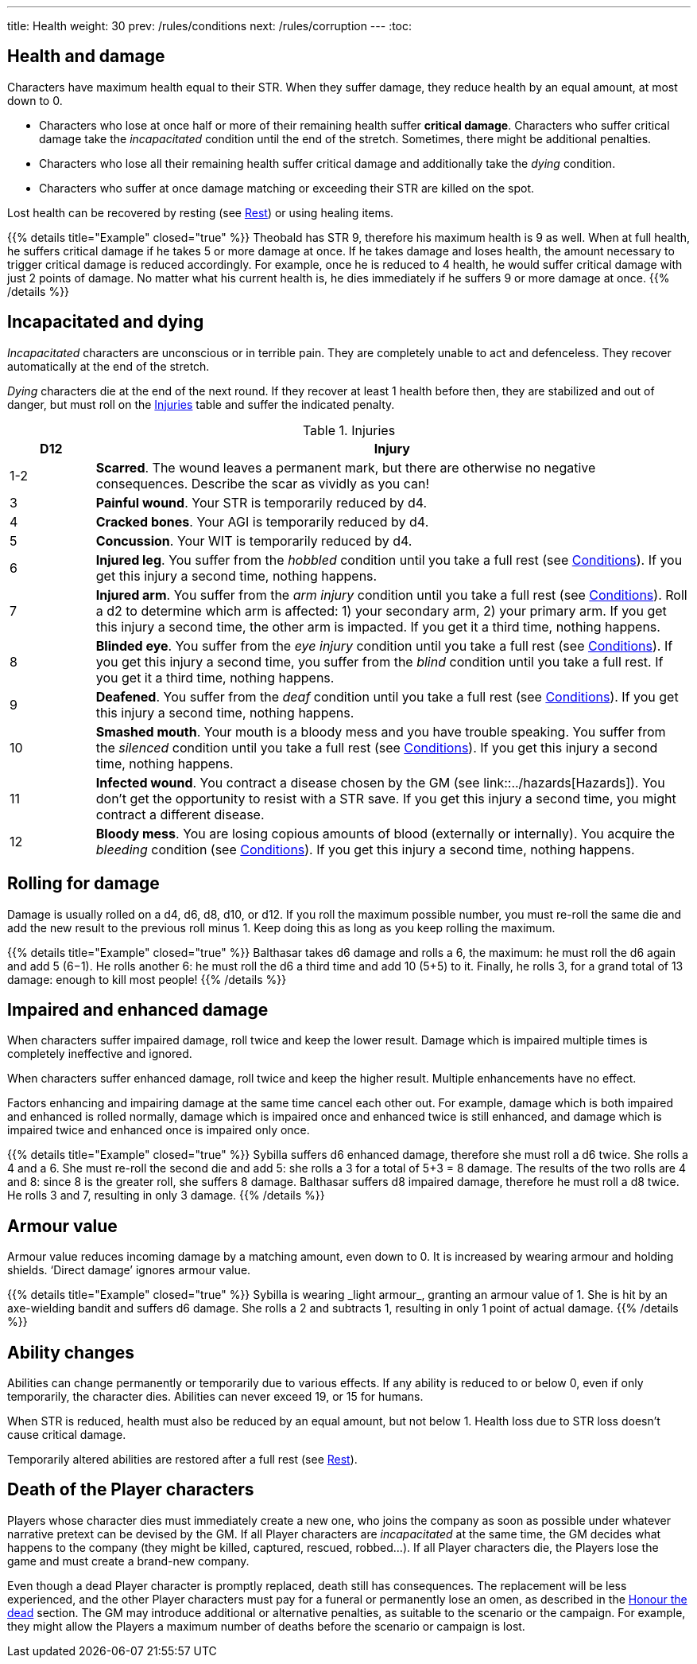---
title: Health
weight: 30
prev: /rules/conditions
next: /rules/corruption
---
:toc:

== Health and damage

Characters have maximum health equal to their STR.
When they suffer damage, they reduce health by an equal amount, at most down to 0.

* Characters who lose at once half or more of their remaining health suffer *critical damage*.
Characters who suffer critical damage take the _incapacitated_ condition until the end of the stretch.
Sometimes, there might be additional penalties.

* Characters who lose all their remaining health suffer critical damage and additionally take the _dying_ condition.

* Characters who suffer at once damage matching or exceeding their STR are killed on the spot.

Lost health can be recovered by resting (see link:../rest[Rest]) or using healing items.

++++
{{% details title="Example" closed="true" %}}

Theobald has STR 9, therefore his maximum health is 9 as well.
When at full health, he suffers critical damage if he takes 5 or more damage at once.
If he takes damage and loses health, the amount necessary to trigger critical damage is reduced accordingly.
For example, once he is reduced to 4 health, he would suffer critical damage with just 2 points of damage.

No matter what his current health is, he dies immediately if he suffers 9 or more damage at once.

{{% /details %}}
++++


== Incapacitated and dying

_Incapacitated_ characters are unconscious or in terrible pain.
They are completely unable to act and defenceless.
They recover automatically at the end of the stretch.

_Dying_ characters die at the end of the next round.
If they recover at least 1 health before then, they are stabilized and out of danger, but must roll on the <<tb_injuries>> table and suffer the indicated penalty.

.Injuries
[[tb_injuries]]
[options='header, unbreakable', cols="^2,<14"]
|===
|D12 |Injury

|1-2 |*Scarred*.
The wound leaves a permanent mark, but there are otherwise no negative consequences.
Describe the scar as vividly as you can!

|3 |*Painful wound*.
Your STR is temporarily reduced by d4.

|4 |*Cracked bones*.
Your AGI is temporarily reduced by d4.

|5 |*Concussion*.
Your WIT is temporarily reduced by d4.

|6 |*Injured leg*.
You suffer from the _hobbled_ condition until you take a full rest (see link:../conditions[Conditions]).
If you get this injury a second time, nothing happens.

|7 |*Injured arm*.
You suffer from the _arm injury_ condition until you take a full rest (see link:../conditions[Conditions]).
Roll a d2 to determine which arm is affected: 1) your secondary arm, 2) your primary arm.
If you get this injury a second time, the other arm is impacted.
If you get it a third time, nothing happens.

|8 |*Blinded eye*.
You suffer from the _eye injury_ condition until you take a full rest (see link:../conditions[Conditions]).
If you get this injury a second time, you suffer from the _blind_ condition until you take a full rest.
If you get it a third time, nothing happens.

|9 |*Deafened*.
You suffer from the _deaf_ condition until you take a full rest (see link:../conditions[Conditions]).
If you get this injury a second time, nothing happens.

|10 |*Smashed mouth*.
Your mouth is a bloody mess and you have trouble speaking.
You suffer from the _silenced_ condition until you take a full rest (see link:../conditions[Conditions]).
If you get this injury a second time, nothing happens.

|11 |*Infected wound*.
You contract a disease chosen by the GM (see link::../hazards[Hazards]).
You don't get the opportunity to resist with a STR save.
If you get this injury a second time, you might contract a different disease.

|12 |*Bloody mess*.
You are losing copious amounts of blood (externally or internally).
You acquire the _bleeding_ condition (see link:../conditions[Conditions]).
If you get this injury a second time, nothing happens.

|===


== Rolling for damage

Damage is usually rolled on a d4, d6, d8, d10, or d12.
If you roll the maximum possible number, you must re-roll the same die and add the new result to the previous roll minus 1.
Keep doing this as long as you keep rolling the maximum.

++++
{{% details title="Example" closed="true" %}}

Balthasar takes d6 damage and rolls a 6, the maximum: he must roll the d6 again and add 5 (6−1).
He rolls another 6: he must roll the d6 a third time and add 10 (5+5) to it.
Finally, he rolls 3, for a grand total of 13 damage: enough to kill most people!

{{% /details %}}
++++


== Impaired and enhanced damage

When characters suffer impaired damage, roll twice and keep the lower result.
Damage which is impaired multiple times is completely ineffective and ignored.

When characters suffer enhanced damage, roll twice and keep the higher result.
Multiple enhancements have no effect.

Factors enhancing and impairing damage at the same time cancel each other out.
For example, damage which is both impaired and enhanced is rolled normally, damage which is impaired once and enhanced twice is still enhanced, and damage which is impaired twice and enhanced once is impaired only once.

++++
{{% details title="Example" closed="true" %}}

Sybilla suffers d6 enhanced damage, therefore she must roll a d6 twice.
She rolls a 4 and a 6.
She must re-roll the second die and add 5: she rolls a 3 for a total of 5+3 = 8 damage.
The results of the two rolls are 4 and 8: since 8 is the greater roll, she suffers 8 damage.

Balthasar suffers d8 impaired damage, therefore he must roll a d8 twice.
He rolls 3 and 7, resulting in only 3 damage.

{{% /details %}}
++++


== Armour value

Armour value reduces incoming damage by a matching amount, even down to 0.
It is increased by wearing armour and holding shields.
'`Direct damage`' ignores armour value.

++++
{{% details title="Example" closed="true" %}}

Sybilla is wearing _light armour_, granting an armour value of 1.
She is hit by an axe-wielding bandit and suffers d6 damage.
She rolls a 2 and subtracts 1, resulting in only 1 point of actual damage.

{{% /details %}}
++++


== Ability changes

Abilities can change permanently or temporarily due to various effects.
If any ability is reduced to or below 0, even if only temporarily, the character dies.
Abilities can never exceed 19, or 15 for humans.

When STR is reduced, health must also be reduced by an equal amount, but not below 1.
Health loss due to STR loss doesn't cause critical damage.

Temporarily altered abilities are restored after a full rest (see link:../rest[Rest]).


== Death of the Player characters

Players whose character dies must immediately create a new one, who joins the company as soon as possible under whatever narrative pretext can be devised by the GM.
If all Player characters are _incapacitated_ at the same time, the GM decides what happens to the company (they might be killed, captured, rescued, robbed...).
If all Player characters die, the Players lose the game and must create a brand-new company.

Even though a dead Player character is promptly replaced, death still has consequences.
The replacement will be less experienced, and the other Player characters must pay for a funeral or permanently lose an omen, as described in the link:../omens/#_honour_the_dead[Honour the dead] section.
The GM may introduce additional or alternative penalties, as suitable to the scenario or the campaign.
For example, they might allow the Players a maximum number of deaths before the scenario or campaign is lost.

